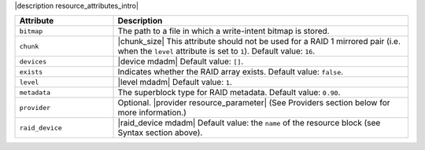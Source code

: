 .. The contents of this file are included in multiple topics.
.. This file should not be changed in a way that hinders its ability to appear in multiple documentation sets.

|description resource_attributes_intro|

.. list-table::
   :widths: 150 450
   :header-rows: 1

   * - Attribute
     - Description
   * - ``bitmap``
     - The path to a file in which a write-intent bitmap is stored.
   * - ``chunk``
     - |chunk_size| This attribute should not be used for a RAID 1 mirrored pair (i.e. when the ``level`` attribute is set to ``1``). Default value: ``16``.
   * - ``devices``
     - |device mdadm| Default value: ``[]``.
   * - ``exists``
     - Indicates whether the RAID array exists. Default value: ``false``.
   * - ``level``
     - |level mdadm| Default value: ``1``.
   * - ``metadata``
     - The superblock type for RAID metadata. Default value: ``0.90``.
   * - ``provider``
     - Optional. |provider resource_parameter| (See Providers section below for more information.)
   * - ``raid_device``
     - |raid_device mdadm| Default value: the ``name`` of the resource block (see Syntax section above).






